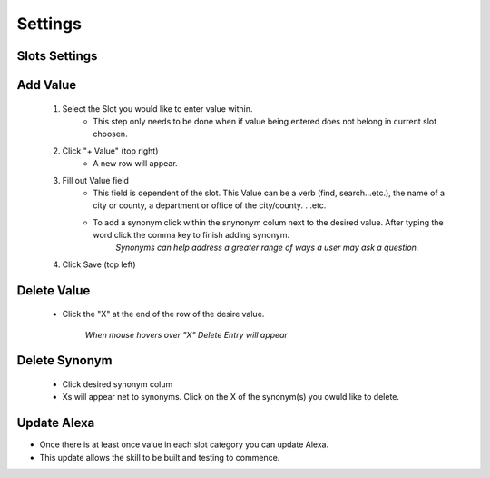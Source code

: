 Settings
========

--------------
Slots Settings
--------------

---------
Add Value
---------

    #. Select the Slot you would like to enter value within. 
        * This step only needs to be done when if value being entered does not belong in current slot choosen. 
    #. Click "+ Value" (top right)
        *  A new row will appear.
    #. Fill out Value field 
        * This field is dependent of the slot. This Value can be a verb (find, search...etc.), the name of a city or county, a department or office of the city/county. . .etc.
        * To add a synonym click within the snynonym colum next to the desired value. After typing the word click the comma key to finish adding synonym. 
            *Synonyms can help address a greater range of ways a user may ask a question.* 
    #. Click Save (top left)

------------
Delete Value 
------------
    * Click the "X" at the end of the row of the desire value.
    
        *When mouse hovers over "X" Delete Entry will appear*

--------------
Delete Synonym
--------------
    * Click desired synonym colum
    * Xs will appear net to synonyms. Click on the X of the synonym(s) you owuld like to delete. 

------------
Update Alexa
------------

* Once there is at least once value in each slot category you can update Alexa.
* This update allows the skill to be built and testing to commence. 